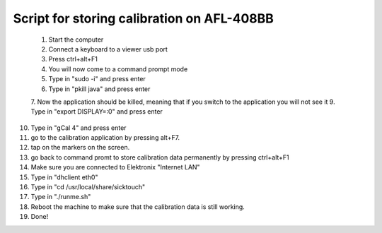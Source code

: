 Script for storing calibration on AFL-408BB
-------------------------------------------

 1. Start the computer
 2. Connect a keyboard to a viewer usb port
 3. Press ctrl+alt+F1
 4. You will now come to a command prompt mode 
 5. Type in "sudo -i" and press enter
 6. Type in "pkill java" and press enter
 7. Now the application should be killed, meaning that if you switch to the application you will not see it
 9. Type in "export DISPLAY=:0" and press enter
10. Type in "gCal 4" and press enter
11. go to the calibration application by pressing alt+F7.
12. tap on the markers on the screen.
13. go back to command promt to store calibration data permanently by pressing ctrl+alt+F1
14. Make sure you are connected to Elektronix "Internet LAN"
15. Type in "dhclient eth0"
16. Type in "cd /usr/local/share/sicktouch"
17. Type in "./runme.sh"
18. Reboot the machine to make sure that the calibration data is still working.
19. Done!